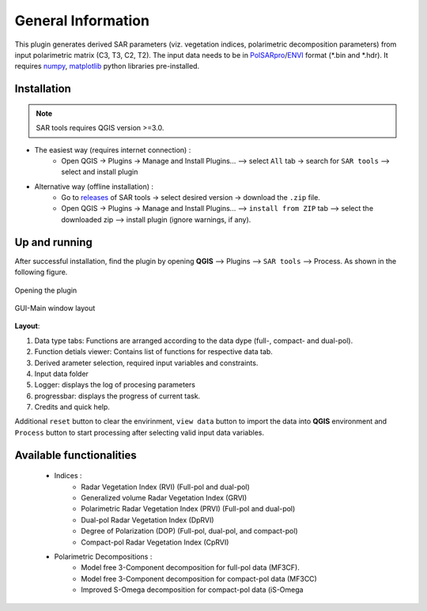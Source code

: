 General Information
===================

This plugin generates derived SAR parameters (viz. vegetation indices, polarimetric decomposition parameters) from input polarimetric matrix (C3, T3, C2, T2). The input data needs to be in `PolSARpro`_/`ENVI`_ format (\*.bin and \*.hdr). It requires `numpy`_, `matplotlib`_ python libraries pre-installed.

Installation
-------------------

.. note::

    SAR tools requires QGIS version >=3.0.


* The easiest way (requires internet connection) : 
	- Open QGIS -> Plugins -> Manage and Install Plugins... --> select ``All`` tab -> search for ``SAR tools`` --> select and install plugin
* Alternative way (offline installation) : 
	- Go to `releases`_ of SAR tools -> select desired version -> download the ``.zip`` file.
	- Open QGIS -> Plugins -> Manage and Install Plugins... --> ``install from ZIP`` tab --> select the downloaded zip --> install plugin (ignore warnings, if any).

Up and running
--------------

After successful installation, find the plugin by opening **QGIS** --> Plugins --> ``SAR tools`` --> Process. As shown in the following figure.

.. figure:: figures/open_ui.png
    :scale: 80%
    :align: center
    
    Opening the plugin 

.. figure:: figures/main_ui.png
    :scale: 60%
    :align: center
    
    GUI-Main window layout

**Layout**:

1.  Data type tabs: Functions are arranged according to the data dype (full-, compact- and dual-pol).
2.  Function detials viewer: Contains list of functions for respective data tab. 
3. Derived arameter selection, required input variables and constraints.
4. Input data folder
5. Logger: displays the log of procesing parameters
6. progressbar: displays the progress of current task.
7. Credits and quick help.


Additional ``reset`` button to clear the envirinment, ``view data`` button to import the data into **QGIS** environment and ``Process`` button to start processing after selecting valid input data variables. 

 

Available functionalities
--------------------------

  * Indices :
  	* Radar Vegetation Index (RVI) (Full-pol and dual-pol)
  	* Generalized volume Radar Vegetation Index (GRVI) 
  	* Polarimetric Radar Vegetation Index (PRVI) (Full-pol and dual-pol) 
  	* Dual-pol Radar Vegetation Index (DpRVI)
  	* Degree of Polarization (DOP) (Full-pol, dual-pol, and compact-pol)
  	* Compact-pol Radar Vegetation Index (CpRVI)
  
  * Polarimetric Decompositions : 
  	* Model free 3-Component decomposition for full-pol data (MF3CF).
  	* Model free 3-Component decomposition for compact-pol data (MF3CC) 
  	* Improved S-Omega decomposition for compact-pol data (iS-Omega





.. _PolSARpro: https://earth.esa.int/web/polsarpro/home
.. _ENVI: https://www.l3harrisgeospatial.com/Software-Technology/ENVI
.. _numpy: https://numpy.org/
.. _matplotlib: https://matplotlib.org/
.. _releases: https://github.com/Narayana-Rao/SAR-tools/releases